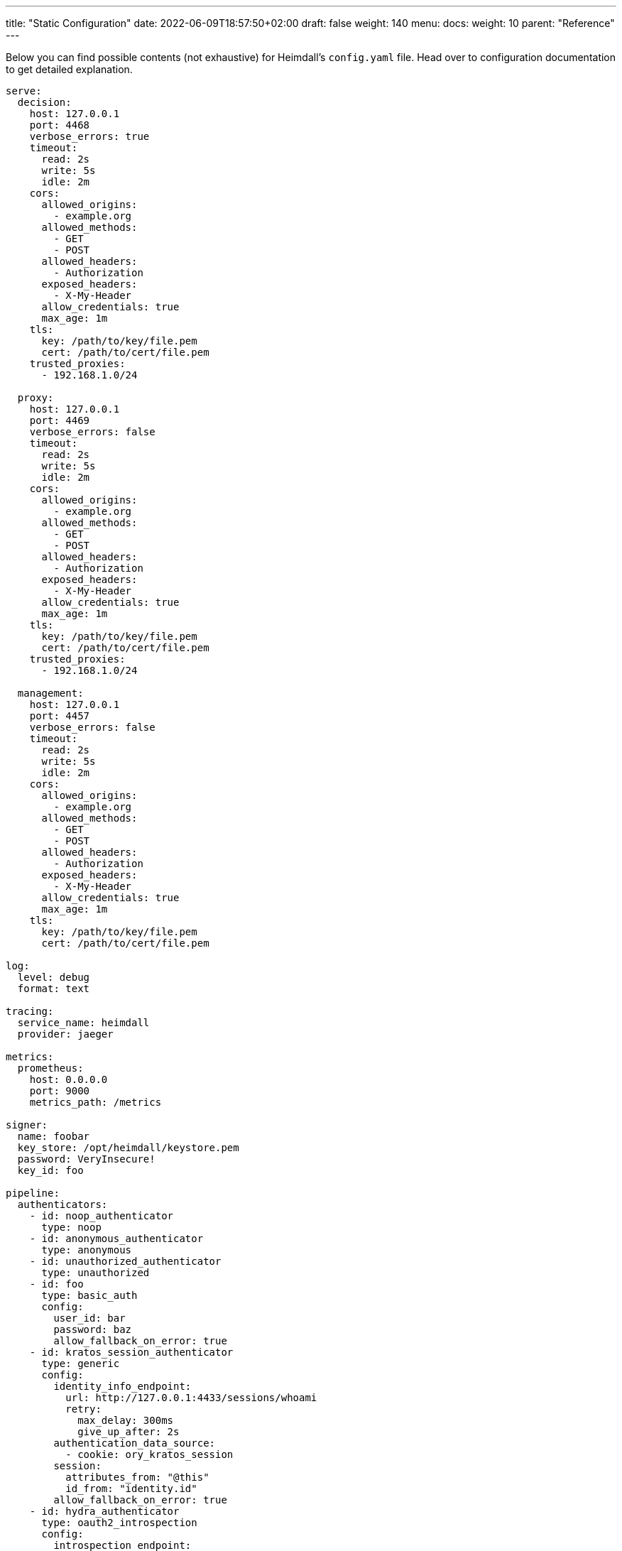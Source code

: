 ---
title: "Static Configuration"
date: 2022-06-09T18:57:50+02:00
draft: false
weight: 140
menu:
  docs:
    weight: 10
    parent: "Reference"
---

Below you can find possible contents (not exhaustive) for Heimdall's `config.yaml` file. Head over to configuration documentation to get detailed explanation.

[source, yaml]
----
serve:
  decision:
    host: 127.0.0.1
    port: 4468
    verbose_errors: true
    timeout:
      read: 2s
      write: 5s
      idle: 2m
    cors:
      allowed_origins:
        - example.org
      allowed_methods:
        - GET
        - POST
      allowed_headers:
        - Authorization
      exposed_headers:
        - X-My-Header
      allow_credentials: true
      max_age: 1m
    tls:
      key: /path/to/key/file.pem
      cert: /path/to/cert/file.pem
    trusted_proxies:
      - 192.168.1.0/24

  proxy:
    host: 127.0.0.1
    port: 4469
    verbose_errors: false
    timeout:
      read: 2s
      write: 5s
      idle: 2m
    cors:
      allowed_origins:
        - example.org
      allowed_methods:
        - GET
        - POST
      allowed_headers:
        - Authorization
      exposed_headers:
        - X-My-Header
      allow_credentials: true
      max_age: 1m
    tls:
      key: /path/to/key/file.pem
      cert: /path/to/cert/file.pem
    trusted_proxies:
      - 192.168.1.0/24

  management:
    host: 127.0.0.1
    port: 4457
    verbose_errors: false
    timeout:
      read: 2s
      write: 5s
      idle: 2m
    cors:
      allowed_origins:
        - example.org
      allowed_methods:
        - GET
        - POST
      allowed_headers:
        - Authorization
      exposed_headers:
        - X-My-Header
      allow_credentials: true
      max_age: 1m
    tls:
      key: /path/to/key/file.pem
      cert: /path/to/cert/file.pem

log:
  level: debug
  format: text

tracing:
  service_name: heimdall
  provider: jaeger

metrics:
  prometheus:
    host: 0.0.0.0
    port: 9000
    metrics_path: /metrics

signer:
  name: foobar
  key_store: /opt/heimdall/keystore.pem
  password: VeryInsecure!
  key_id: foo

pipeline:
  authenticators:
    - id: noop_authenticator
      type: noop
    - id: anonymous_authenticator
      type: anonymous
    - id: unauthorized_authenticator
      type: unauthorized
    - id: foo
      type: basic_auth
      config:
        user_id: bar
        password: baz
        allow_fallback_on_error: true
    - id: kratos_session_authenticator
      type: generic
      config:
        identity_info_endpoint:
          url: http://127.0.0.1:4433/sessions/whoami
          retry:
            max_delay: 300ms
            give_up_after: 2s
        authentication_data_source:
          - cookie: ory_kratos_session
        session:
          attributes_from: "@this"
          id_from: "identity.id"
        allow_fallback_on_error: true
    - id: hydra_authenticator
      type: oauth2_introspection
      config:
        introspection_endpoint:
          url: http://hydra:4445/oauth2/introspect
          retry:
            max_delay: 300ms
            give_up_after: 2s
          auth:
            type: basic_auth
            config:
              user: foo
              password: bar
        token_source:
          - header: Authorization
            schema: Bearer
          - query_parameter: access_token
          - body_parameter: access_token
        assertions:
          issuers:
            - http://127.0.0.1:4444/
          scopes:
            - foo
            - bar
          audience:
            - bla
        session:
          attributes_from: "@this"
          id_from: "sub"
        allow_fallback_on_error: true
    - id: jwt_authenticator
      type: jwt
      config:
        jwks_endpoint:
          url: http://foo/token
          method: GET
        jwt_source:
          - header: Authorization
            schema: Bearer
          - query_parameter: access_token
          - body_parameter: access_token
        assertions:
          audience:
            - bla
          scopes:
            - foo
          allowed_algorithms:
            - RSA
          issuers:
            - bla
        session:
          attributes_from: "@this"
          id_from: "identity.id"
        cache_ttl: 5m
        allow_fallback_on_error: true

  authorizers:
    - id: allow_all_authorizer
      type: allow
    - id: deny_all_authorizer
      type: deny
    - id: keto_authorizer
      type: remote
      config:
        endpoint:
          url: http://keto
          method: POST
          headers:
            foo-bar: "{{ .Subject.ID }}"
        payload: "https://bla.bar"
        script: "heimdall.Payload.response === true"
        forward_response_headers_to_upstream:
          - bla-bar
    - id: attributes_based_authorizer
      type: local
      config:
        script: "console.log('New JS script')"

  hydrators:
    - id: subscription_hydrator
      type: generic
      config:
        endpoint:
          url: http://foo.bar
          method: GET
          headers:
            bla: bla
        payload: http://foo
    - id: profile_data_hydrator
      type: generic
      config:
        endpoint:
          url: http://profile
          headers:
            foo: bar

  mutators:
    - id: jwt
      type: jwt
      config:
        ttl: 5m
        claims: "{'user': {{ quote .Subject.ID }} }"
    - id: bla
      type: header
      config:
        headers:
          foo-bar: bla
    - id: blabla
      type: cookie
      config:
        cookies:
          foo-bar: '{{ .Subject.ID }}'

  error_handlers:
    - id: default
      type: default
    - id: authenticate_with_kratos
      type: redirect
      config:
        to: http://127.0.0.1:4433/self-service/login/browser
        return_to_query_parameter: return_to
        when:
          - error:
            - authentication_error
            - authorization_error
            request_headers:
              Accept:
              - '*/*'

rules:
  default:
    methods:
      - GET
      - POST
    execute:
      - authenticator: anonymous_authenticator
      - mutator: jwt
    on_error:
      - error_handler: authenticate_with_kratos

  providers:
    file:
      src: test_rules.yaml
      watch: true
----

